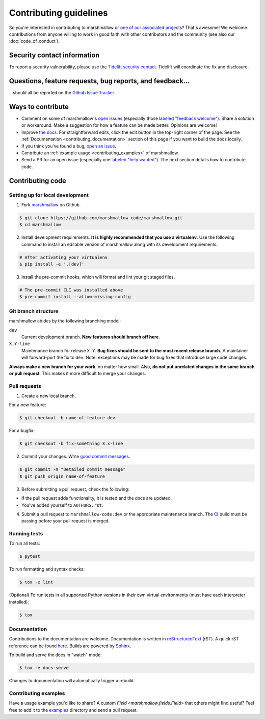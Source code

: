 Contributing guidelines
=======================

So you're interested in contributing to marshmallow or `one of our associated
projects <https://github.com/marshmallow-code>`__? That's awesome! We
welcome contributions from anyone willing to work in good faith with
other contributors and the community (see also our
:doc:`code_of_conduct`).

Security contact information
----------------------------

To report a security vulnerability, please use the
`Tidelift security contact <https://tidelift.com/security>`_.
Tidelift will coordinate the fix and disclosure.

Questions, feature requests, bug reports, and feedback…
-------------------------------------------------------

…should all be reported on the `Github Issue Tracker`_ .

.. _`Github Issue Tracker`: https://github.com/marshmallow-code/marshmallow/issues?state=open

Ways to contribute
------------------

- Comment on some of marshmallow's `open issues <https://github.com/marshmallow-code/marshmallow/issues>`_ (especially those `labeled "feedback welcome" <https://github.com/marshmallow-code/marshmallow/issues?q=is%3Aopen+is%3Aissue+label%3A%22feedback+welcome%22>`_). Share a solution or workaround. Make a suggestion for how a feature can be made better. Opinions are welcome!
- Improve `the docs <https://marshmallow.readthedocs.io>`_.
  For straightforward edits, click the edit button in the top-right corner of the page.
  See the :ref:`Documentation <contributing_documentation>` section of this page if you want to build the docs locally.
- If you think you've found a bug, `open an issue <https://github.com/marshmallow-code/marshmallow/issues>`_.
- Contribute an :ref:`example usage <contributing_examples>` of marshmallow.
- Send a PR for an open issue (especially one `labeled "help wanted" <https://github.com/marshmallow-code/marshmallow/issues?q=is%3Aopen+is%3Aissue+label%3A%22help+wanted%22>`_). The next section details how to contribute code.


Contributing code
-----------------

Setting up for local development
++++++++++++++++++++++++++++++++

1. Fork marshmallow_ on Github.

.. code-block:: shell-session

    $ git clone https://github.com/marshmallow-code/marshmallow.git
    $ cd marshmallow

2. Install development requirements. **It is highly recommended that you use a virtualenv.**
   Use the following command to install an editable version of
   marshmallow along with its development requirements.

.. code-block:: shell-session

    # After activating your virtualenv
    $ pip install -e '.[dev]'

3. Install the pre-commit hooks, which will format and lint your git staged files.

.. code-block:: shell-session

    # The pre-commit CLI was installed above
    $ pre-commit install --allow-missing-config

Git branch structure
++++++++++++++++++++

marshmallow abides by the following branching model:

``dev``
    Current development branch. **New features should branch off here**.

``X.Y-line``
    Maintenance branch for release ``X.Y``. **Bug fixes should be sent to the most recent release branch.** A maintainer will forward-port the fix to ``dev``. Note: exceptions may be made for bug fixes that introduce large code changes.

**Always make a new branch for your work**, no matter how small. Also, **do not put unrelated changes in the same branch or pull request**. This makes it more difficult to merge your changes.

Pull requests
++++++++++++++

1. Create a new local branch.

For a new feature:

.. code-block:: shell-session

    $ git checkout -b name-of-feature dev

For a bugfix:

.. code-block:: shell-session

    $ git checkout -b fix-something 3.x-line

2. Commit your changes. Write `good commit messages <https://tbaggery.com/2008/04/19/a-note-about-git-commit-messages.html>`_.

.. code-block:: shell-session

    $ git commit -m "Detailed commit message"
    $ git push origin name-of-feature

3. Before submitting a pull request, check the following:

- If the pull request adds functionality, it is tested and the docs are updated.
- You've added yourself to ``AUTHORS.rst``.

4. Submit a pull request to ``marshmallow-code:dev`` or the appropriate maintenance branch. The `CI <https://dev.azure.com/sloria1/sloria/_build/latest?definitionId=5&branchName=dev>`_ build must be passing before your pull request is merged.

Running tests
+++++++++++++

To run all tests:

.. code-block:: shell-session

    $ pytest

To run formatting and syntax checks:

.. code-block:: shell-session

    $ tox -e lint

(Optional) To run tests in all supported Python versions in their own virtual environments (must have each interpreter installed):

.. code-block:: shell-session

    $ tox

.. _contributing_documentation:

Documentation
+++++++++++++

Contributions to the documentation are welcome. Documentation is written in `reStructuredText`_ (rST). A quick rST reference can be found `here <https://docutils.sourceforge.io/docs/user/rst/quickref.html>`_. Builds are powered by Sphinx_.

To build and serve the docs in "watch" mode:

.. code-block:: shell-session

   $ tox -e docs-serve

Changes to documentation will automatically trigger a rebuild.


.. _contributing_examples:

Contributing examples
+++++++++++++++++++++

Have a usage example you'd like to share? A custom `Field <marshmallow.fields.Field>` that others might find useful? Feel free to add it to the `examples <https://github.com/marshmallow-code/marshmallow/tree/dev/examples>`_ directory and send a pull request.


.. _Sphinx: https://www.sphinx-doc.org/
.. _`reStructuredText`: https://docutils.sourceforge.io/rst.html
.. _marshmallow: https://github.com/marshmallow-code/marshmallow
